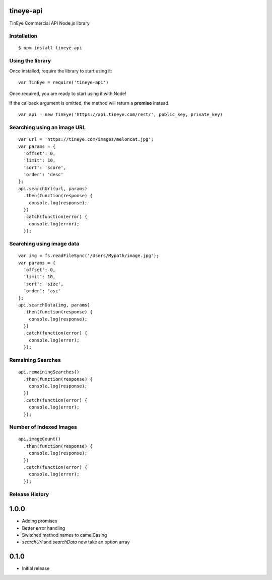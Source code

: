 tineye-api
==========

TinEye Commercial API Node.js library

Installation
------------

::

    $ npm install tineye-api

Using the library
-----------------

Once installed, require the library to start using it:

::

    var TinEye = require('tineye-api')

Once required, you are ready to start using it with Node!

If the callback argument is omitted, the method will return
a **promise** instead.

::

    var api = new TinEye('https://api.tineye.com/rest/', public_key, private_key)

Searching using an image URL
----------------------------

::

    var url = 'https://tineye.com/images/meloncat.jpg';
    var params = {
      'offset': 0,
      'limit': 10,
      'sort': 'score',
      'order': 'desc'
    };
    api.searchUrl(url, params)
      .then(function(response) {
        console.log(response);
      })
      .catch(function(error) {
        console.log(error);
      });

Searching using image data
--------------------------

::

    var img = fs.readFileSync('/Users/Mypath/image.jpg');
    var params = {
      'offset': 0,
      'limit': 10,
      'sort': 'size',
      'order': 'asc'
    };
    api.searchData(img, params)
      .then(function(response) {
        console.log(response);
      })
      .catch(function(error) {
        console.log(error);
      });

Remaining Searches
------------------

::

    api.remainingSearches()
      .then(function(response) {
        console.log(response);
      })
      .catch(function(error) {
        console.log(error);
      });

Number of Indexed Images
------------------------

::

    api.imageCount()
      .then(function(response) {
        console.log(response);
      })
      .catch(function(error) {
        console.log(error);
      });

Release History
---------------

1.0.0
=====

* Adding promises
* Better error handling
* Switched method names to camelCasing
* `searchUrl` and `searchData` now take an option array

0.1.0
=====

* Initial release
